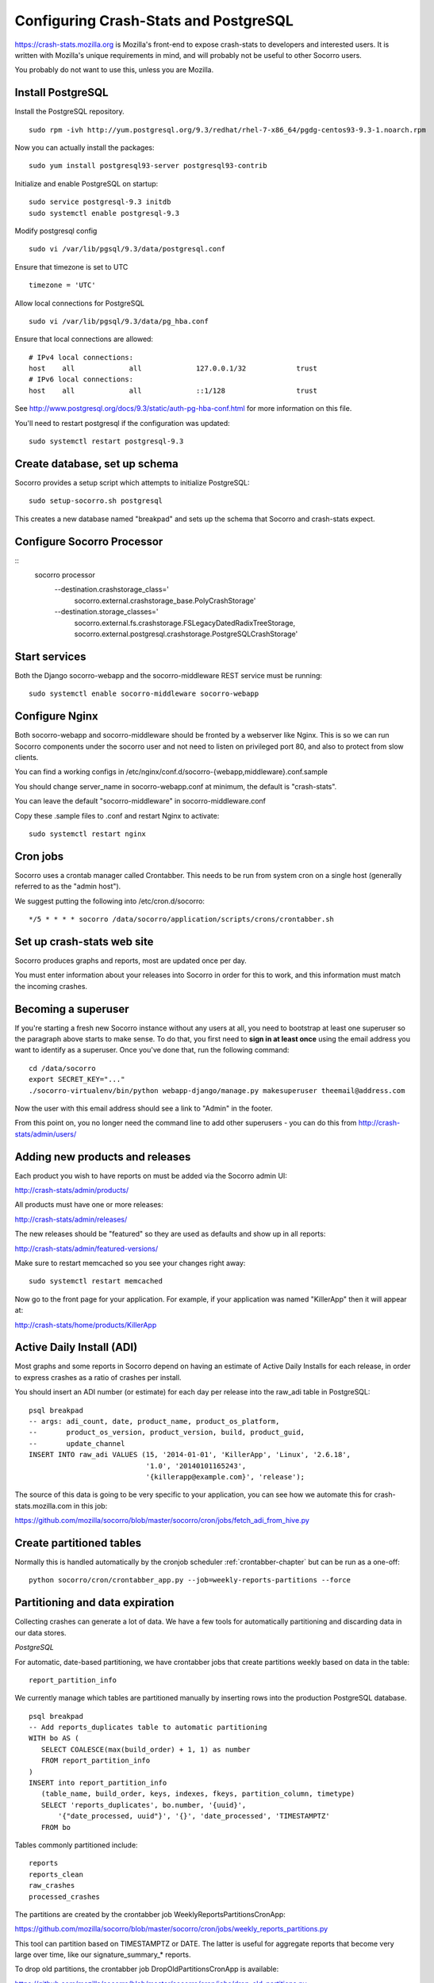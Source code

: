 .. index:: configuring-crashstats

.. _configuring-crashstats-chapter:

Configuring Crash-Stats and PostgreSQL
======================================

https://crash-stats.mozilla.org is Mozilla's front-end to expose crash-stats
to developers and interested users. It is written with Mozilla's unique 
requirements in mind, and will probably not be useful to other Socorro users.

You probably do not want to use this, unless you are Mozilla.

Install PostgreSQL
------------------

Install the PostgreSQL repository.
::
  sudo rpm -ivh http://yum.postgresql.org/9.3/redhat/rhel-7-x86_64/pgdg-centos93-9.3-1.noarch.rpm

Now you can actually install the packages:
::
  sudo yum install postgresql93-server postgresql93-contrib

Initialize and enable PostgreSQL on startup:
::
  sudo service postgresql-9.3 initdb
  sudo systemctl enable postgresql-9.3

Modify postgresql config
::
  sudo vi /var/lib/pgsql/9.3/data/postgresql.conf

Ensure that timezone is set to UTC
::
  timezone = 'UTC'

Allow local connections for PostgreSQL
::
  sudo vi /var/lib/pgsql/9.3/data/pg_hba.conf

Ensure that local connections are allowed:
::

  # IPv4 local connections:
  host    all             all             127.0.0.1/32            trust
  # IPv6 local connections:
  host    all             all             ::1/128                 trust

See http://www.postgresql.org/docs/9.3/static/auth-pg-hba-conf.html
for more information on this file.

You'll need to restart postgresql if the configuration was updated:
::
  sudo systemctl restart postgresql-9.3

Create database, set up schema
------------------------------

Socorro provides a setup script which attempts to initialize PostgreSQL::

    sudo setup-socorro.sh postgresql

This creates a new database named "breakpad" and sets up the schema
that Socorro and crash-stats expect.

Configure Socorro Processor
---------------------------

::
  socorro processor \
    --destination.crashstorage_class='
      socorro.external.crashstorage_base.PolyCrashStorage' \
    --destination.storage_classes='
      socorro.external.fs.crashstorage.FSLegacyDatedRadixTreeStorage,       
      socorro.external.postgresql.crashstorage.PostgreSQLCrashStorage'


Start services
--------------

Both the Django socorro-webapp and the socorro-middleware REST service
must be running::

    sudo systemctl enable socorro-middleware socorro-webapp

Configure Nginx
---------------

Both socorro-webapp and socorro-middleware should be fronted by a
webserver like Nginx. This is so we can run Socorro components under the
socorro user and not need to listen on privileged port 80, and also to 
protect from slow clients.

You can find a working configs in
/etc/nginx/conf.d/socorro-{webapp,middleware}.conf.sample

You should change server_name in socorro-webapp.conf at minimum, the default is
"crash-stats".

You can leave the default "socorro-middleware" in socorro-middleware.conf

Copy these .sample files to .conf and restart Nginx to activate::

  sudo systemctl restart nginx

Cron jobs
---------

Socorro uses a crontab manager called Crontabber. This needs
to be run from system cron on a single host (generally referred to
as the "admin host").

We suggest putting the following into /etc/cron.d/socorro::

    */5 * * * * socorro /data/socorro/application/scripts/crons/crontabber.sh

Set up crash-stats web site
---------------------------

Socorro produces graphs and reports, most are updated once per day.

You must enter information about your releases into Socorro in order
for this to work, and this information must match the incoming crashes.

Becoming a superuser
--------------------

If you're starting a fresh new Socorro instance without any users at
all, you need to bootstrap at least one superuser so the paragraph
above starts to make sense. To do that, you first need to **sign in at
least once** using the email address you want to identify as a
superuser. Once you've done that, run the following command::

    cd /data/socorro
    export SECRET_KEY="..."
    ./socorro-virtualenv/bin/python webapp-django/manage.py makesuperuser theemail@address.com

Now the user with this email address should see a link to "Admin" in
the footer.

From this point on, you no longer need the command line to add other
superusers - you can do this from http://crash-stats/admin/users/

Adding new products and releases
--------------------------------

Each product you wish to have reports on must be added via the Socorro
admin UI:

http://crash-stats/admin/products/

All products must have one or more releases:

http://crash-stats/admin/releases/

The new releases should be "featured" so they are
used as defaults and show up in all reports:

http://crash-stats/admin/featured-versions/

Make sure to restart memcached so you see your changes right away:
::
  sudo systemctl restart memcached

Now go to the front page for your application. For example, if your application
was named "KillerApp" then it will appear at:

http://crash-stats/home/products/KillerApp

Active Daily Install (ADI)
--------------------------

Most graphs and some reports in Socorro depend on having an estimate of
Active Daily Installs for each release, in order to express crashes as a ratio
of crashes per install.

You should insert an ADI number (or estimate) for each day per release into
the raw_adi table in PostgreSQL:
::
  psql breakpad
  -- args: adi_count, date, product_name, product_os_platform,
  --       product_os_version, product_version, build, product_guid,
  --       update_channel
  INSERT INTO raw_adi VALUES (15, '2014-01-01', 'KillerApp', 'Linux', '2.6.18',
                              '1.0', '20140101165243',
                              '{killerapp@example.com}', 'release');

The source of this data is going to be very specific to your application,
you can see how we automate this for crash-stats.mozilla.com in this job:

https://github.com/mozilla/socorro/blob/master/socorro/cron/jobs/fetch_adi_from_hive.py

Create partitioned tables
-------------------------

Normally this is handled automatically by the cronjob scheduler
:ref:`crontabber-chapter` but can be run as a one-off:
::
  python socorro/cron/crontabber_app.py --job=weekly-reports-partitions --force

Partitioning and data expiration
--------------------------------

Collecting crashes can generate a lot of data. We have a few tools for
automatically partitioning and discarding data in our data stores.

*PostgreSQL*

For automatic, date-based partitioning, we have crontabber jobs that create
partitions weekly based on data in the table:
::
  report_partition_info

We currently manage which tables are partitioned manually by inserting rows into
the production PostgreSQL database.
::
    psql breakpad
    -- Add reports_duplicates table to automatic partitioning
    WITH bo AS (
       SELECT COALESCE(max(build_order) + 1, 1) as number
       FROM report_partition_info
    )
    INSERT into report_partition_info
       (table_name, build_order, keys, indexes, fkeys, partition_column, timetype)
       SELECT 'reports_duplicates', bo.number, '{uuid}',
           '{"date_processed, uuid"}', '{}', 'date_processed', 'TIMESTAMPTZ'
       FROM bo

Tables commonly partitioned include:
::
   reports
   reports_clean
   raw_crashes
   processed_crashes

The partitions are created by the crontabber job WeeklyReportsPartitionsCronApp:

https://github.com/mozilla/socorro/blob/master/socorro/cron/jobs/weekly_reports_partitions.py

This tool can partition based on TIMESTAMPTZ or DATE. The latter is useful for aggregate
reports that become very large over time, like our signature_summary_* reports.

To drop old partitions, the crontabber job DropOldPartitionsCronApp is available:

https://github.com/mozilla/socorro/blob/master/socorro/cron/jobs/drop_old_partitions.py

DropOldPartitionsCronApp currently defaults to dropping old partitions after 1 year.

To truncate old partitions (leave the tables present, but remove data), TruncatePartitionsCronApp
is available:

https://github.com/mozilla/socorro/blob/master/socorro/cron/jobs/truncate_partitions.py

The TruncatePartitionsCronApp is currently written to only truncate data from raw_crashes
and procesesd_crashes, tables that commonly are extremely large. The default is expiration
at 6 months, and this can be overridden easily in configuration.

All of these jobs can be enabled or disabled in crontabber configuration or by modifying
DEFAULT_JOBS in:

https://github.com/mozilla/socorro/blob/master/socorro/cron/crontabber_app.py


Symbols S3 uploads
------------------

The webapp has support for uploading symbols. This can be done by the user
either using an upload form or you can HTTP POST directly in. E.g. with curl.

For this to work you need to configure the S3 bucket details. The file
``webapp-django/crashstats/settings/base.py`` specifies the defaults which
are all pretty much empty.

First of all, you need to configure the AWS credentials. This is done by
overriding the following keys::

    AWS_ACCESS_KEY
    AWS_SECRET_ACCESS_KEY

These settings can not be empty.

Next you have to set up the bucket name. When doing so, if you haven't already
created the bucket over on the AWS console or other management tools you
also have to define the location. The bucket name is set by setting the
following key::

    SYMBOLS_BUCKET_DEFAULT_NAME

And the location is set by setting the following key::

    SYMBOLS_BUCKET_DEFAULT_LOCATION

If you're wondering what the format of the location should be,
you can see `a list of the constants here <http://boto.readthedocs.org/en/latest/ref/s3.html#boto.s3.connection.Location>`_.
For example ``us-west-2``.

If you want to have a different bucket name for different user you can
populate the following setting as per this example:

.. code-block:: python

    SYMBOLS_BUCKET_EXCEPTIONS = {
        'joe.bloggs@example.com': 'private-crashes.my-bucket',
    }

That means that when ``joe.bloggs@example.com`` uploads symbols they are
stored in a different bucket called ``private-crashes.my-bucket``.

If you additionally want to use a different location for this user you
can enter it as a tuple like this:

.. code-block:: python

    SYMBOLS_BUCKET_EXCEPTIONS = {
        'joe.bloggs@example.com': ('private-crashes.my-bucket', 'us-east-1'),
    }
